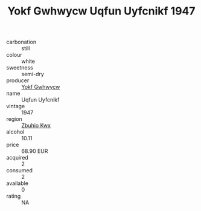 :PROPERTIES:
:ID:                     e905c6ec-dc72-4d65-bc49-d25341c8c8ee
:END:
#+TITLE: Yokf Gwhwycw Uqfun Uyfcnikf 1947

- carbonation :: still
- colour :: white
- sweetness :: semi-dry
- producer :: [[id:468a0585-7921-4943-9df2-1fff551780c4][Yokf Gwhwycw]]
- name :: Uqfun Uyfcnikf
- vintage :: 1947
- region :: [[id:36bcf6d4-1d5c-43f6-ac15-3e8f6327b9c4][Zbuhio Kwx]]
- alcohol :: 10.11
- price :: 68.90 EUR
- acquired :: 2
- consumed :: 2
- available :: 0
- rating :: NA


